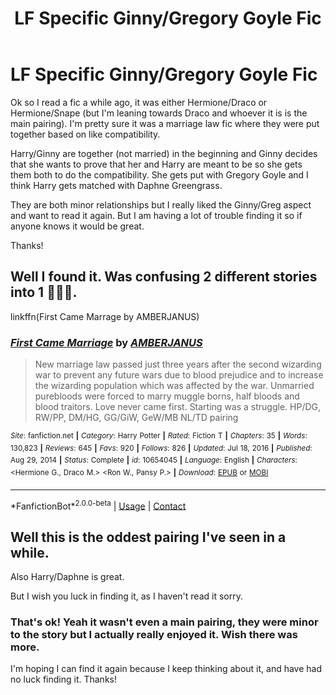 #+TITLE: LF Specific Ginny/Gregory Goyle Fic

* LF Specific Ginny/Gregory Goyle Fic
:PROPERTIES:
:Author: caburyqueen
:Score: 3
:DateUnix: 1611875811.0
:DateShort: 2021-Jan-29
:FlairText: Request
:END:
Ok so I read a fic a while ago, it was either Hermione/Draco or Hermione/Snape (but I'm leaning towards Draco and whoever it is is the main pairing). I'm pretty sure it was a marriage law fic where they were put together based on like compatibility.

Harry/Ginny are together (not married) in the beginning and Ginny decides that she wants to prove that her and Harry are meant to be so she gets them both to do the compatibility. She gets put with Gregory Goyle and I think Harry gets matched with Daphne Greengrass.

They are both minor relationships but I really liked the Ginny/Greg aspect and want to read it again. But I am having a lot of trouble finding it so if anyone knows it would be great.

Thanks!


** Well I found it. Was confusing 2 different stories into 1 🤦🏼‍♀️.

linkffn(First Came Marrage by AMBERJANUS)
:PROPERTIES:
:Author: caburyqueen
:Score: 3
:DateUnix: 1611909750.0
:DateShort: 2021-Jan-29
:END:

*** [[https://www.fanfiction.net/s/10654045/1/][*/First Came Marriage/*]] by [[https://www.fanfiction.net/u/6054116/AMBERJANUS][/AMBERJANUS/]]

#+begin_quote
  New marriage law passed just three years after the second wizarding war to prevent any future wars due to blood prejudice and to increase the wizarding population which was affected by the war. Unmarried purebloods were forced to marry muggle borns, half bloods and blood traitors. Love never came first. Starting was a struggle. HP/DG, RW/PP, DM/HG, GG/GiW, GeW/MB NL/TD pairing
#+end_quote

^{/Site/:} ^{fanfiction.net} ^{*|*} ^{/Category/:} ^{Harry} ^{Potter} ^{*|*} ^{/Rated/:} ^{Fiction} ^{T} ^{*|*} ^{/Chapters/:} ^{35} ^{*|*} ^{/Words/:} ^{130,823} ^{*|*} ^{/Reviews/:} ^{645} ^{*|*} ^{/Favs/:} ^{920} ^{*|*} ^{/Follows/:} ^{826} ^{*|*} ^{/Updated/:} ^{Jul} ^{18,} ^{2016} ^{*|*} ^{/Published/:} ^{Aug} ^{29,} ^{2014} ^{*|*} ^{/Status/:} ^{Complete} ^{*|*} ^{/id/:} ^{10654045} ^{*|*} ^{/Language/:} ^{English} ^{*|*} ^{/Characters/:} ^{<Hermione} ^{G.,} ^{Draco} ^{M.>} ^{<Ron} ^{W.,} ^{Pansy} ^{P.>} ^{*|*} ^{/Download/:} ^{[[http://www.ff2ebook.com/old/ffn-bot/index.php?id=10654045&source=ff&filetype=epub][EPUB]]} ^{or} ^{[[http://www.ff2ebook.com/old/ffn-bot/index.php?id=10654045&source=ff&filetype=mobi][MOBI]]}

--------------

*FanfictionBot*^{2.0.0-beta} | [[https://github.com/FanfictionBot/reddit-ffn-bot/wiki/Usage][Usage]] | [[https://www.reddit.com/message/compose?to=tusing][Contact]]
:PROPERTIES:
:Author: FanfictionBot
:Score: 1
:DateUnix: 1611909777.0
:DateShort: 2021-Jan-29
:END:


** Well this is the oddest pairing I've seen in a while.

Also Harry/Daphne is great.

But I wish you luck in finding it, as I haven't read it sorry.
:PROPERTIES:
:Author: Nepperoni289
:Score: 3
:DateUnix: 1611877641.0
:DateShort: 2021-Jan-29
:END:

*** That's ok! Yeah it wasn't even a main pairing, they were minor to the story but I actually really enjoyed it. Wish there was more.

I'm hoping I can find it again because I keep thinking about it, and have had no luck finding it. Thanks!
:PROPERTIES:
:Author: caburyqueen
:Score: 2
:DateUnix: 1611878740.0
:DateShort: 2021-Jan-29
:END:
